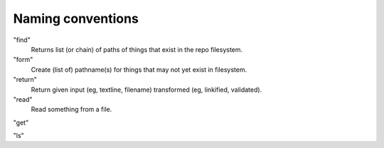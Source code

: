 Naming conventions
==================

"find"
    Returns list (or chain) of paths of things that exist in the repo filesystem.

"form"
    Create (list of) pathname(s) for things that may not yet exist in filesystem.

"return"
    Return given input (eg, textline, filename) transformed (eg, linkified, validated).

"read"
    Read something from a file.

"get"

"ls"
